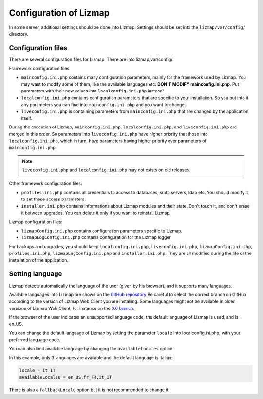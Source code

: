 ===============================================================
Configuration of Lizmap
===============================================================

In some server, additional settings should be done into Lizmap.
Settings should be set into the ``lizmap/var/config/`` directory.

Configuration files
===================

There are several configuration files for Lizmap. There are into lizmap/var/config/.

Framework configuration files:

* ``mainconfig.ini.php`` contains many configuration parameters, mainly for
  the framework used by Lizmap. You may want to modify some of them, like
  the available languages etc. **DON'T MODIFY mainconfig.ini.php**. Put
  parameters with their new values into ``localconfig.ini.php`` instead!
* ``localconfig.ini.php`` contains configuration parameters that are specific to
  your installation. So you put into it any parameters you can find into
  ``mainconfig.ini.php`` and you want to change.
* ``liveconfig.ini.php`` is containing parameters from ``mainconfig.ini.php``
  that are changed by the application itself.

During the execution of Lizmap, ``mainconfig.ini.php``, ``localconfig.ini.php``,
and ``liveconfig.ini.php`` are merged in this order. So parameters into ``liveconfig.ini.php``
have higher priority that those into ``localconfig.ini.php``, which in turn,
have parameters having higher priority over parameters of ``mainconfig.ini.php``.

.. note:: ``liveconfig.ini.php`` and ``localconfig.ini.php`` may not exists
          on old releases.

Other framework configuration files:

* ``profiles.ini.php`` contains all credentials to access to databases, smtp
  servers, ldap etc. You should modify it to set these access parameters.
* ``installer.ini.php`` contains informations about Lizmap modules and their
  state. Don't touch it, and don't erase it between upgrades. You can delete it
  only if you want to reinstall Lizmap.

Lizmap configuration files:

* ``lizmapConfig.ini.php`` contains configuration parameters specific to
  Lizmap.
* ``lizmapLogConfig.ini.php`` contains configuration for the Lizmap logger

For backups and upgrades, you should keep ``localconfig.ini.php``,  ``liveconfig.ini.php``,
``lizmapConfig.ini.php``, ``profiles.ini.php``, ``lizmapLogConfig.ini.php`` and  ``installer.ini.php``.
They are all modified during the life or the installation of the application.


Setting language
=================

Lizmap detects automatically the language of the user (given by his browser),
and it supports many languages.

Available languages into Lizmap are shown on the `GitHub repository <https://github.com/3liz/lizmap-web-client/tree/master/lizmap/app/locales>`_
Be careful to select the correct branch on GitHub according to the version of Lizmap Web Client you are installing.
Some languages might not be available in older versions of Lizmap Web Client, for instance on the `3.6 branch <https://github.com/3liz/lizmap-web-client/tree/release_3_6/lizmap/app/locales>`_.

If the browser of the user indicates an unsupported language code, the default
language of Lizmap is used, and is en_US.

You can change the default language of Lizmap by setting the parameter ``locale``
Into localconfig.ini.php, with your preferred language code.

You can also limit available language by changing the ``availableLocales`` option.

In this example, only 3 languages are available and the default language is italian:

.. code-block:: ini

    locale = it_IT
    availableLocales = en_US,fr_FR,it_IT

There is also a ``fallbackLocale`` option but it is not recommended to change it.
